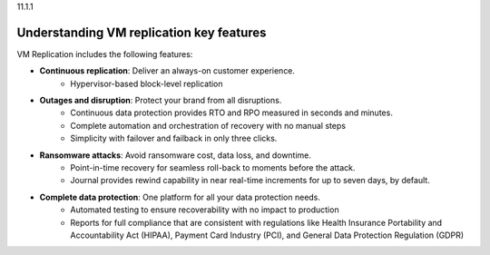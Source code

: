.. _understanding-vm-replication-key-features:

11.1.1

=========================================
Understanding VM replication key features
=========================================

VM Replication includes the following features:

* **Continuous replication**: Deliver an always-on customer experience.
    * Hypervisor-based block-level replication
* **Outages and disruption**: Protect your brand from all disruptions.
    * Continuous data protection provides RTO and RPO measured in seconds
      and minutes.
    * Complete automation and orchestration of recovery with no manual steps
    * Simplicity with failover and failback in only three clicks.
* **Ransomware attacks**: Avoid ransomware cost, data loss, and downtime.
    * Point-in-time recovery for seamless roll-back to moments before
      the attack.
    * Journal provides rewind capability in near real-time increments
      for up to seven days, by default.
* **Complete data protection**: One platform for all your data protection needs.
    * Automated testing to ensure recoverability with no impact to production
    * Reports for full compliance that are consistent with regulations
      like Health Insurance Portability and Accountability Act (HIPAA),
      Payment Card Industry (PCI), and General Data Protection Regulation (GDPR)
